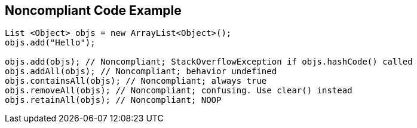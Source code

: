 == Noncompliant Code Example

[source,text]
----
List <Object> objs = new ArrayList<Object>();
objs.add("Hello");

objs.add(objs); // Noncompliant; StackOverflowException if objs.hashCode() called
objs.addAll(objs); // Noncompliant; behavior undefined
objs.containsAll(objs); // Noncompliant; always true
objs.removeAll(objs); // Noncompliant; confusing. Use clear() instead
objs.retainAll(objs); // Noncompliant; NOOP
----
